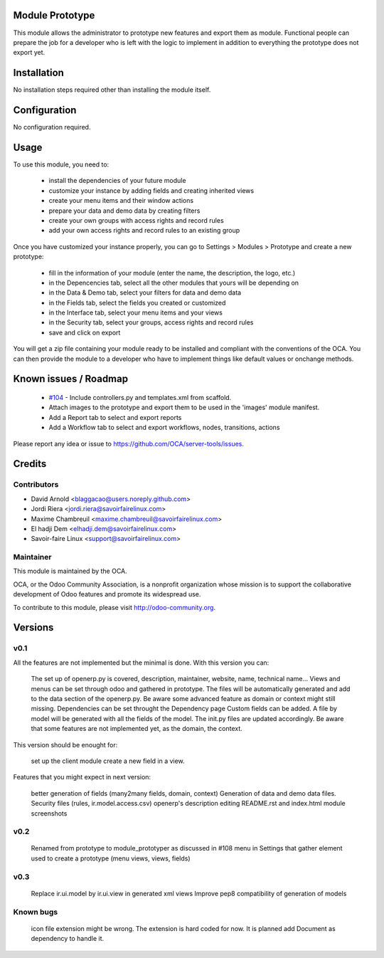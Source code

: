 Module Prototype
================

This module allows the administrator to prototype new features and export them as module. 
Functional people can prepare the job for a developer who is left with the logic to implement 
in addition to everything the prototype does not export yet.

Installation
============

No installation steps required other than installing the module itself.

Configuration
=============

No configuration required.

Usage
=====

To use this module, you need to:

 * install the dependencies of your future module
 * customize your instance by adding fields and creating inherited views
 * create your menu items and their window actions
 * prepare your data and demo data by creating filters
 * create your own groups with access rights and record rules
 * add your own access rights and record rules to an existing group

Once you have customized your instance properly, you can go to Settings > Modules > Prototype
and create a new prototype:

 * fill in the information of your module (enter the name, the description, the logo, etc.)
 * in the Depencencies tab, select all the other modules that yours will be depending on
 * in the Data & Demo tab, select your filters for data and demo data
 * in the Fields tab, select the fields you created or customized
 * in the Interface tab, select your menu items and your views
 * in the Security tab, select your groups, access rights and record rules
 * save and click on export

You will get a zip file containing your module ready to be installed and compliant with the 
conventions of the OCA. You can then provide the module to a developer who have to implement 
things like default values or onchange methods.

Known issues / Roadmap
======================

 * `#104`_ - Include controllers.py and templates.xml from scaffold.
 * Attach images to the prototype and export them to be used in the 'images' module manifest.
 * Add a Report tab to select and export reports
 * Add a Workflow tab to select and export workflows, nodes, transitions, actions

.. _#104: https://github.com/OCA/server-tools/issues/104

Please report any idea or issue to https://github.com/OCA/server-tools/issues.

Credits
=======

Contributors
------------

* David Arnold <blaggacao@users.noreply.github.com>
* Jordi Riera <jordi.riera@savoirfairelinux.com>
* Maxime Chambreuil <maxime.chambreuil@savoirfairelinux.com>
* El hadji Dem <elhadji.dem@savoirfairelinux.com>
* Savoir-faire Linux <support@savoirfairelinux.com>

Maintainer
----------

.. image:: http://odoo-community.org/logo.png
   :alt: Odoo Community Association
   :target: http://odoo-community.org

This module is maintained by the OCA.

OCA, or the Odoo Community Association, is a nonprofit organization whose mission is to support the collaborative development of Odoo features and promote its widespread use.

To contribute to this module, please visit http://odoo-community.org.

Versions
========

v0.1
----

All the features are not implemented but the minimal is done.
With this version you can:

    The set up of openerp.py is covered, description, maintainer, website, name, technical name...
    Views and menus can be set through odoo and gathered in prototype. The files will be automatically generated and add to the data section of the openerp.py. Be aware some advanced feature as domain or context might still missing.
    Dependencies can be set throught the Dependency page
    Custom fields can be added. A file by model will be generated with all the fields of the model. The init.py files are updated accordingly. Be aware that some features are not implemented yet, as the domain, the context.

This version should be enought for:

    set up the client module
    create a new field in a view.

Features that you might expect in next version:

    better generation of fields (many2many fields, domain, context)
    Generation of data and demo data files.
    Security files (rules, ir.model.access.csv)
    openerp's description editing README.rst and index.html
    module screenshots

v0.2
----

    Renamed from prototype to module_prototyper as discussed in #108
    menu in Settings that gather element used to create a prototype (menu views, views, fields)

v0.3
----
    Replace ir.ui.model by ir.ui.view in generated xml views
    Improve pep8 compatibility of generation of models


Known bugs
----------

    icon file extension might be wrong. The extension is hard coded for now. It is planned add Document as dependency to handle it.


